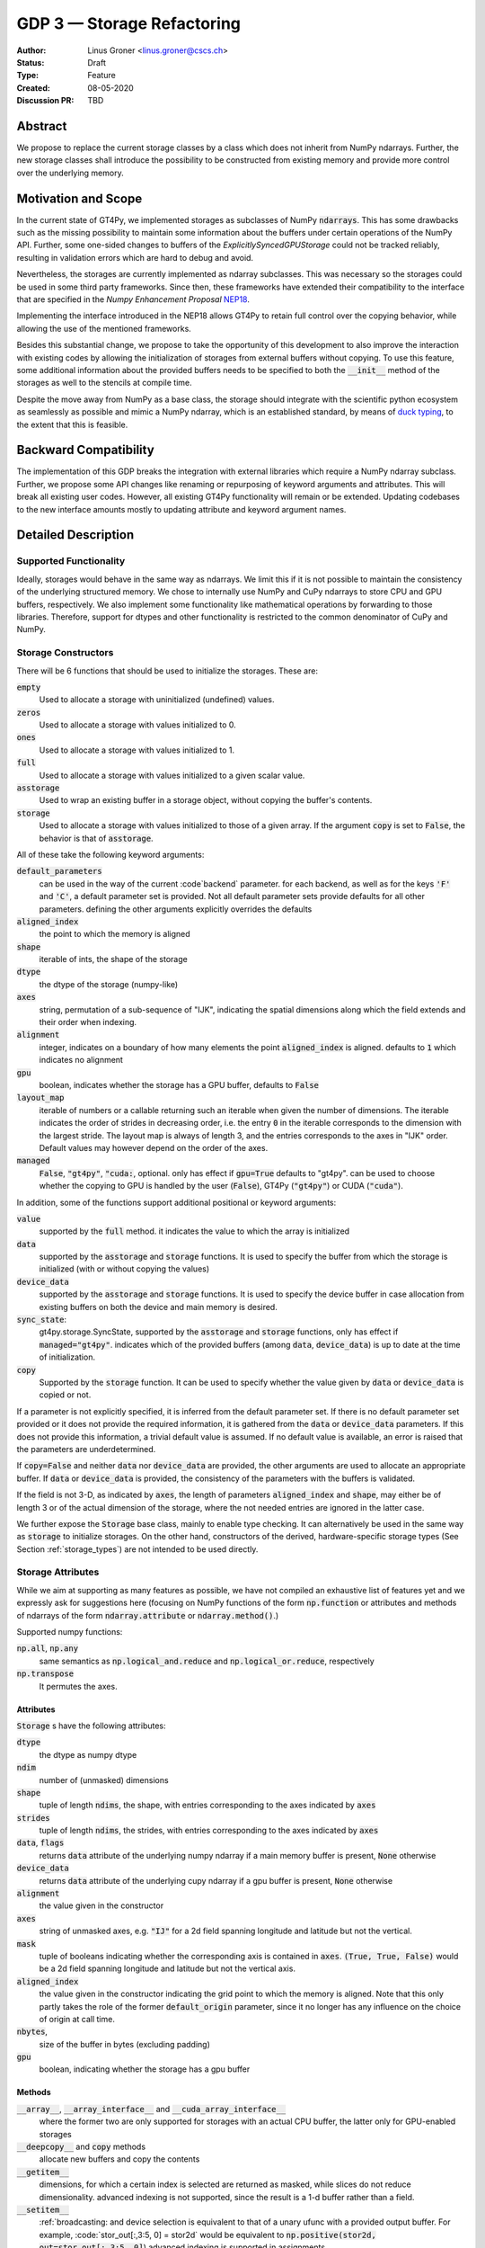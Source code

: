 ===========================
GDP 3 — Storage Refactoring
===========================

:Author: Linus Groner <linus.groner@cscs.ch>
:Status: Draft
:Type: Feature
:Created: 08-05-2020
:Discussion PR: TBD


Abstract
--------

We propose to replace the current storage classes by a class which does not inherit
from NumPy ndarrays.
Further, the new storage classes shall introduce the possibility to be constructed
from existing memory and provide more control over the underlying memory.


Motivation and Scope
--------------------

In the current state of GT4Py, we implemented storages as subclasses of NumPy :code:`ndarrays`.
This has some drawbacks such as the missing possibility to maintain some information about the buffers
under certain operations of the NumPy API. Further, some one-sided changes to buffers of
the `ExplicitlySyncedGPUStorage` could not be tracked reliably, resulting in validation errors which are hard to
debug and avoid.

Nevertheless, the storages are currently implemented as ndarray subclasses. This was necessary
so the storages could be used in some third party frameworks. Since
then, these frameworks have extended their compatibility to the interface that are
specified in the :emphasis:`Numpy Enhancement Proposal`
`NEP18 <https://numpy.org/neps/nep-0018-array-function-protocol.html>`_.

Implementing the interface introduced in the NEP18 allows GT4Py to retain full control
over the copying behavior, while allowing the use of the mentioned frameworks.

Besides this substantial change, we propose to take the opportunity of this development
to also improve the interaction with existing codes by allowing the initialization of
storages from external buffers without copying. To use this feature, some additional
information about the provided buffers needs to be specified to both the :code:`__init__`
method of the storages as well to the stencils at compile time.

Despite the move away from NumPy as a base class, the storage should integrate with the
scientific python ecosystem as seamlessly as possible and mimic a NumPy ndarray, which is an established standard,
by means of `duck typing <https://en.wikipedia.org/wiki/Duck_typing>`_, to the extent that this is feasible.

Backward Compatibility
----------------------

The implementation of this GDP breaks the integration with external libraries which require a NumPy ndarray subclass.
Further, we propose some API changes like renaming or repurposing of keyword arguments and attributes.
This will break all existing user codes. However, all existing GT4Py functionality will remain or be extended. Updating
codebases to the new interface amounts mostly to updating attribute and keyword argument names.


Detailed Description
--------------------

Supported Functionality
^^^^^^^^^^^^^^^^^^^^^^^

Ideally, storages would behave in the same way as ndarrays. We limit this if it is not possible to maintain the
consistency of the underlying structured memory. We chose to internally use NumPy and CuPy ndarrays
to store CPU and GPU buffers, respectively. We also implement some functionality like mathematical operations by
forwarding to those libraries. Therefore, support for dtypes and other functionality is restricted to the common
denominator of CuPy and NumPy.


Storage Constructors
^^^^^^^^^^^^^^^^^^^^

There will be 6 functions that should be used to initialize the storages. These are:

:code:`empty`
   Used to allocate a storage with uninitialized (undefined) values.
:code:`zeros`
   Used to allocate a storage with values initialized to 0.
:code:`ones`
   Used to allocate a storage with values initialized to 1.
:code:`full`
   Used to allocate a storage with values initialized to a given scalar value.
:code:`asstorage`
   Used to wrap an existing buffer in a storage object, without copying the buffer's contents.
:code:`storage`
   Used to allocate a storage with values initialized to those of a given array. If the argument
   :code:`copy` is set to :code:`False`, the behavior is that of :code:`asstorage`.

All of these take the following keyword arguments:

:code:`default_parameters`
   can be used in the way of the current :code`backend` parameter. for each backend, as well as for the keys
   :code:`'F'` and :code:`'C'`, a default parameter set is provided. Not all default parameter sets provide defaults
   for all other parameters. defining the other arguments explicitly overrides the defaults
:code:`aligned_index`
   the point to which the memory is aligned
:code:`shape`
   iterable of ints, the shape of the storage
:code:`dtype`
   the dtype of the storage (numpy-like)
:code:`axes`
   string, permutation of a sub-sequence of "IJK", indicating the spatial dimensions along which the field extends and
   their order when indexing.
:code:`alignment`
   integer, indicates on a boundary of how many elements the point :code:`aligned_index` is aligned. defaults to
   :code:`1` which indicates no alignment
:code:`gpu`
   boolean, indicates whether the storage has a GPU buffer, defaults to :code:`False`
:code:`layout_map`
   iterable of numbers or a callable returning such an iterable when given the number of dimensions. The iterable
   indicates the order of strides in decreasing order, i.e. the entry :code:`0` in the iterable corresponds to the
   dimension with the largest stride. The layout map is always of length 3, and the entries corresponds to the axes in
   "IJK" order. Default values may however depend on the order of the axes.
:code:`managed`
   :code:`False`, :code:`"gt4py"`, :code:`"cuda:`, optional. only has effect if :code:`gpu=True`
   defaults to "gt4py". can be used to choose whether the copying to GPU is handled by the user (:code:`False`),
   GT4Py (:code:`"gt4py"`) or CUDA (:code:`"cuda"`).

In addition, some of the functions support additional positional or keyword arguments:

:code:`value`
   supported by the :code:`full` method. it indicates the value to which the array is initialized
:code:`data`
   supported by the :code:`asstorage` and :code:`storage` functions. It is used to specify the buffer from which the
   storage is initialized (with or without copying the values)
:code:`device_data`
   supported by the :code:`asstorage` and :code:`storage` functions. It is used to specify the device buffer in case
   allocation from existing buffers on both the device and main memory is desired.
:code:`sync_state`:
   gt4py.storage.SyncState, supported by the :code:`asstorage` and :code:`storage` functions,  only has effect if
   :code:`managed="gt4py"`. indicates which of the provided buffers (among :code:`data`, :code:`device_data`) is up to
   date at the time of initialization.
:code:`copy`
   Supported by the :code:`storage` function. It can be used to specify whether the value given by :code:`data` or
   :code:`device_data` is copied or not.

If a parameter is not explicitly specified, it is inferred from the default parameter set. If there is no default
parameter set provided or it does not provide the required information, it is gathered from the :code:`data` or
:code:`device_data` parameters. If this does not provide this information, a trivial default value is assumed. If no
default value is available, an error is raised that the parameters are underdetermined.

If :code:`copy=False` and neither :code:`data` nor :code:`device_data` are provided, the other arguments are used to
allocate an appropriate buffer. If :code:`data` or :code:`device_data` is provided, the consistency of the parameters
with the buffers is validated.

If the field is not 3-D, as indicated by :code:`axes`, the length of parameters :code:`aligned_index` and
:code:`shape`, may either be of length 3 or of the actual dimension of the storage, where the not needed entries are
ignored in the latter case.

We further expose the :code:`Storage` base class, mainly to enable type checking. It can alternatively be used in the
same way as :code:`storage` to initialize storages. On the other hand, constructors of the derived, hardware-specific
storage types (See Section :ref:`storage_types`) are not intended to be used directly.


Storage Attributes
^^^^^^^^^^^^^^^^^^

While we aim at supporting as many features as possible, we have not compiled an exhaustive list of features yet and we
expressly ask for suggestions here (focusing on NumPy functions of the form :code:`np.function` or attributes and
methods of ndarrays of the form :code:`ndarray.attribute` or :code:`ndarray.method()`.)

Supported numpy functions:

:code:`np.all`, :code:`np.any`
   same semantics as :code:`np.logical_and.reduce` and :code:`np.logical_or.reduce`, respectively
:code:`np.transpose`
   It permutes the axes.

.. _constructors:

Attributes
==========
:code:`Storage` s have the following attributes:

:code:`dtype`
   the dtype as numpy dtype
:code:`ndim`
   number of (unmasked) dimensions
:code:`shape`
    tuple of length :code:`ndims`, the shape, with entries corresponding to the axes indicated by :code:`axes`
:code:`strides`
    tuple of length :code:`ndims`, the strides, with entries corresponding to the axes indicated by :code:`axes`
:code:`data`, :code:`flags`
   returns :code:`data` attribute of the underlying numpy ndarray if a main memory buffer is present, :code:`None`
   otherwise
:code:`device_data`
   returns :code:`data` attribute of the underlying cupy ndarray if a gpu buffer is present, :code:`None`
   otherwise
:code:`alignment`
   the value given in the constructor
:code:`axes`
   string of unmasked axes, e.g. :code:`"IJ"` for a 2d field spanning longitude and latitude but not the vertical.
:code:`mask`
   tuple of booleans indicating whether the corresponding axis is contained in :code:`axes`.
   :code:`(True, True, False)` would be a 2d field spanning longitude and latitude but not the vertical axis.
:code:`aligned_index`
   the value given in the constructor indicating the grid point to which the memory is aligned. Note that this only
   partly takes the role of the former :code:`default_origin` parameter, since it no longer has any influence on the
   choice of origin at call time.
:code:`nbytes`,
   size of the buffer in bytes (excluding padding)
:code:`gpu`
   boolean, indicating whether the storage has a gpu buffer

Methods
=======

:code:`__array__`, :code:`__array_interface__` and :code:`__cuda_array_interface__`
   where the former two are only supported for storages with an actual CPU buffer, the latter only for GPU-enabled
   storages

:code:`__deepcopy__` and :code:`copy` methods
   allocate new buffers and copy the contents

:code:`__getitem__`
   dimensions, for which a certain index is selected are returned as masked, while slices do not reduce dimensionality.
   advanced indexing is not supported, since the result is a 1-d buffer rather than a field.

:code:`__setitem__`
   :ref:`broadcasting: and device selection is equivalent to that of a unary ufunc with a provided output buffer.
   For example, :code:`stor_out[:,3:5, 0] = stor2d` would be equivalent to
   :code:`np.positive(stor2d, out=stor_out[:,3:5, 0]`)
   advanced indexing is supported in assignments

The following methods are used to ensure one-sided modifications to CPU or GPU buffers of the
`SoftwareManagedGPUStorage` are tracked properly. They are no-ops for all other storage classes, but are there so that
user code can be backend-agnostic in these cases.

The use of these methods should only be necessary, if a reference to the storage buffers is kept and modified outside
of GT4Py, which is generally not recommended.

:code:`set_device_modified`, :code:`set_host_modified`, :code:`set_device_synchronized`
   mark a buffer as modified, so that it can be synchronized before the respective other buffer is accessed.

:code:`host_to_device` (:code:`device_to_host`)
   Triggers a copy from host (device) buffer to the sibling in device (host) memory, if the host (device) is marked as
   modified or the method is called with `force=True`. After a call to either of these methods, the buffers are flagged
   as synchronized.

:code:`synchronize`
   Triggers a copy between host and device buffers if the host or device, respectively are marked as modified. The
   buffers are marked as in sync as a consequence.


Universal Functions
^^^^^^^^^^^^^^^^^^^

Universal functions, such as mathematical binary operations and logical operators are supported through the
:code:`numpy.lib.mixins.NDArrayOperatorsMixin` base type and the `__array_ufunc__` interface. We support the methods
`__call__` and `reduce` of the numpy ufunc mechanism.

If the :code:`reduce` method of ufuncs is used, this results in a Storage with the dimensions masked along which the
reduction was performed. (e.g. taking the sum over the K axis of an IJK storage will result in an IJ storage)

.. _broadcasting:

Broadcasting
============

With the term "broadcasting", NumPy describes the ways that different shapes are combined in assignments and
mathematical operations. We override the default NumPy behavior so that fields are broadcast along the same spatial
dimension. I.e. adding an :code:`IJ` field :code:`A` of shape :code:`(2, 3)` with a :code:`K` field :code:`B` of shape
:code:`(4,)` will result in an :code:`IJK` field :code:`C` of shape :code:`(2, 3, 4)`, with `C[i,j,k] = A[i,j]+B[k]`.

Similarly, fields of lower dimension are assigned to such of higher dimension by broadcasting along the missing
dimensions.

To keep compatibility with numpy, dimensions of size 1 are treated like masked dimension when broadcasting.

Further, the output buffer can have higher dimensionality than the determined broadcast shape. In this case, the result
is replicated along the missing dimensions.

Output Storage Parameters
=========================

If no output buffer is provided, the constructor parameters of the output storage have to be inferred using the
available information from the inputs.

:code:`aligned_index`
   it is chosen to be as the largest value per dimension across all inputs which are a GT4Py Storage
:code:`layout_map`
   the layout map is chosen as the layout map of the first input argument which is a GT4Py Storage
:code:`alignment`
   the resulting alignment is chosen as the least common multiple of the alignments of all inputs which are a GT4Py
   Storage
:code:`dtype`
   the resulting dtype is determined by NumPy behavior


Mixing Types
============

If a binary ufunc is applied to a storage and a non-storage array, the storage determines the behavior.
Since non-storage arrays do not carry the necessary information to apply the usual broadcasting rules,
we only implement the cases where

* the array has the same shape as the input storage or as the broadcast shape when considering a provided output buffer
* the array has a 3d shape where dimensions with shape :code:`1` in the array are broadcast.

Mixing Devices
==============

For the synchronized memory classes (be it by CUDA or by GT4Py), the compute device is chosen depending on

:code:`CudaManagedGPUStorage`
   The compute device is chosen to be GPU iff inputs are comptaible with `cp.ndarray`.

:code:`SoftwareManagedGPUStorage`
   Here, array is considered a GPU array if it is compatible with :code:`cp.asarray`. If a storage is modified on CPU,
   it is considered a CPU array here. The compute device is chosen as GPU unless all inputs are not GPU arrays.
   (including if all inputs are :code:`SoftwareManagedGPUStorage` but are modified on CPU)

We assume that mixing these in the same application is not a common case. Should it nevertheless appear, the object that
handles the ufunc will determine the behavior. (Where each of the classes will treat the other as on GPU.)

For pure CPU storages, all inputs and output need to be compatible with `np.asarray`, for GPU storages with `cp.asarray`,
otherwise an exception is raised.

:code:`CudaManagedGPUStorage` and :code:`SoftwareManagedGPUStorage` shall both have a :code:`__array_priority__` set to
:code:`11`, while for :code:`CPUStorage` and :code:`GPUStorage` it is set to :code:`10`, meaning that managed storages
have priority in handling these cases.

Annotation of Stencils
^^^^^^^^^^^^^^^^^^^^^^

Currently, field arguments are annotated with :code:`Field[dtype]` in the function signature. The assumed layout and
alignment in the generated code is then based on the :code:`backend` parameter of the :code:`stencil` decorator.
This will continue to work, but in case the storage passed at call-time uses other settings than the backend's default
settings, these must also be specified to the stencil. We propose the following arguments for the :code:`Field`
annotation, which are specified using the notation (:code:`Argument[value]`):

:code:`DType`
   correspoinds to the `dtype` argument, can alternatively be a placeholder string, which can be bound to a dtype using
   the :code:`dtypes` parameter in the stencil decorator.
:code:`Axes`
   corresponds to the `axes` argument. Note that the order of the axes here only indicates what the order is of the
   axes of the storages which are passed as a field at call time. In gtscript, offset-indexing is always in order 'IJK'.
:code:`LayoutMap`
   corresponds to the `layout_map` argument
:code:`Alignment`
   corresponds to the `alignment` argument
:code:`DefaultParameters`
   corresponds to the `default_parameters` argument.
   Either :code:`'F'` for FORTRAN layout, :code:`'C'` for C/C++-layout or one of the backend identifier strings.

The dtype is required, all others optional. The dtype and axes are specified as positional arguments, while all others
have to be specified using the bracket notation. If any parameter is specified both explicitly and in the default
parameter set, the explicit value takes precedence. All symbols, including the `Axes` arguments can be imported from
:code:`gt4py.gtscript`. If any of the parameters :code:`LayoutMap`, :code:`Alignment`, :code:`DefaultParameters` is
specified, the backend has no influence on these parameters for that field. If however none of those are specified,
the behavior is the same if only :code:`DType`, optionally :code:`Axes` and the :code:`DefaultParameters` of the backend
are specified.

.. note::
   While the storage constructors take the `gpu` argument, it is not necessary to declare this in the stencil
   signature. The compute device is a property of the backend and can not be set on a per-field basis. If a storage
   with only a CPU (GPU) buffer is passed to a stencil which is computed on GPU (CPU), an exception is raised.

Examples
========

For a single-precision 3d field which was allocated in FORTRAN without taking further care about alignment, a simple
copy-stencil could then read:

.. code-block:: python

   import numpy as np
   from gt4py import gtscript
   from gtscript import Field, DefaultParameters

   FieldAnnotation = Field[np.float32, DefaultParameters['F']]

   @gtscript.stencil(backend="debug")
   def copy(field_in: FieldAnnotation, field_out: FieldAnnotation):
       field_out[...] = field_in

For a storage which is compatible with the default layout of the :code:`"gtmc"` backend, the annotation could instead
be defined as :code:`FieldAnnotation = Field[DType[np.float32], Alignment:[8], LayoutMap[(0, 2, 1)]]`.
However, if the backend actually is :code:`backend="gtmc"`, the following will continue to work:
:code:`FieldAnnotation = Field[np.float32]`

.. note::
    Both currently and with the implementation of this GDP, fields with masked axes can be specified. However, since
    they are not supported in the analysis and code generated yet, we decided to not enable this here yet either,
    but it shall be part of a later GDP.

Run-time Checks
---------------
When calling the stencil, an exception is raised if a field does not conform with the previously specified information,
if going forward would trigger undefined behavior. If it is safe to go on, only a warning is raised.

This implies that e.g. for the :code:`"debug"` and :code:`"numpy"` backends, the specification of the fields only ever
causes warnings, which may turn into exceptions for the compiled backends.

It is not required that the fields are actually gt4py storage containers, as long as they can be converted to NumPy or
CuPy ndarrays, respectively.


Implementation
--------------
Internally, all CPU buffers are kept as NumPy ndarrays, ufunc calls are forwarded after allocating the appropriate
output buffers. GPU buffers are stored as CuPy ndarrays, except for the :code:`CudaManagedGPUStorage`.

Universal functions are handled by inheriting from :code:`numpy.NDArrayOperatorsMixin` and implementing the
:code:`__array_ufunc__` interface, which will determine the proper broadcasting, output shape and compute device,
and then dispatch the actual computation to NumPy or CuPy, respectively. Other numpy API functions will be handled
by means of the :code:`__array_function__` protocol.

.. _storage_types:

Storage Types
^^^^^^^^^^^^^

Storages are objects whose type is a subclass of :code:`Storage`. Depending on the choice of the :code:`device` and
:code:`synchronize` attributes discussed in Section :ref:`constructors`, the type is one of :code:`CPUStorage`,
:code:`GT4PySyncedGPUStorage`, :code:`CUDASyncedGPUStorage` or :code:`GPUStorage`.

Their purpose is as follows:

:code:`CPUStorage`
    It holds a reference to a `NumPy <https://numpy.org/>`_ :code:`ndarray` plus
:code:`SoftwareManagedGPUStorage`
    Internally holds a reference to both a `NumPy <https://numpy.org/>`_ and a `CuPy <https://cupy.chainer.org/>`_
    :code:`ndarray`.
:code:`CUDAManagedGPUStorage`
    Internally holds a reference to a `NumPy <https://numpy.org/>`_ `ndarray`. The memory is however allocated as CUDA
    unified memory, meaning that the same memory can be accessed from GPU, and synchronization is taken care of by the
    CUDA runtime.
:code:`GPUStorage`
    Internally holds a reference to a `CuPy <https://cupy.chainer.org/>`_ `ndarray`. This storage does not have a CPU
    buffer.

Alternatives
------------

The different aspects of this proposal are

* construction from existing buffers
* duck array versus subclassing
* non-default layouts

We believe the former to be non-controversial. For the latter two, alternatives could be:


Duck Array Versus Subclassing
^^^^^^^^^^^^^^^^^^^^^^^^^^^^^
It is in principle possible to implement the other aspects of this proposal as a NumPy subclass. We believe that this
imposes more limitations than the proposed options due to the issues mentioned in the introduction and believe that
not subclassing is the better option.

Non-default Layouts
^^^^^^^^^^^^^^^^^^^

Instead of the bracket notation, other notations could be implemented for declaring parameters in the stencil
signature. One option is to use slices, resulting in syntax like
:code:`FieldAnnotation = Field["dtype":np.float32, "alignment":8, "layout_map":(0, 2, 1)]`


Copyright
---------

This document has been placed in the public domain.
